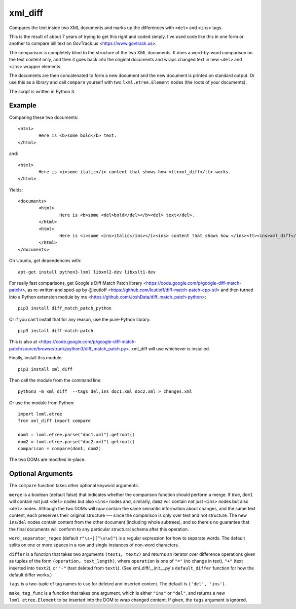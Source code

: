 xml_diff
========

Compares the text inside two XML documents and marks up the differences with ``<del>`` and ``<ins>`` tags.

This is the result of about 7 years of trying to get this right and coded simply. I've used code like this in one form or another to compare bill text on GovTrack.us <https://www.govtrack.us>.

The comparison is completely blind to the structure of the two XML documents. It does a word-by-word comparison on the text content only, and then it goes back into the original documents and wraps changed text in new ``<del>`` and ``<ins>`` wrapper elements.

The documents are then concatenated to form a new document and the new document is printed on standard output. Or use this as a library and call ``compare`` yourself with two ``lxml.etree.Element`` nodes (the roots of your documents).

The script is written in Python 3.

Example
-------

Comparing these two documents::

	<html>
		Here is <b>some bold</b> text.
	</html>

and::

	<html>
		Here is <i>some italic</i> content that shows how <tt>xml_diff</tt> works.
	</html>	

Yields::

	<documents>
		<html>
			Here is <b>some <del>bold</del></b><del> text</del>.
		</html>
		<html>
			Here is <i>some <ins>italic</ins></i><ins> content that shows how </ins><tt><ins>xml_diff</ins></tt><ins> works</ins>.
		</html>
	</documents>

On Ubuntu, get dependencies with::

	apt-get install python3-lxml libxml2-dev libxslt1-dev

For really fast comparisons, get Google's Diff Match Patch library <https://code.google.com/p/google-diff-match-patch/>, as re-written and sped-up by @leutloff <https://github.com/leutloff/diff-match-patch-cpp-stl> and then turned into a Python extension module by me <https://github.com/JoshData/diff_match_patch-python>::

	pip3 install diff_match_patch_python

Or if you can't install that for any reason, use the pure-Python library::

	pip3 install diff-match-patch

This is also at <https://code.google.com/p/google-diff-match-patch/source/browse/trunk/python3/diff_match_patch.py>. xml_diff will use whichever is installed.

Finally, install this module::

	pip3 install xml_diff

Then call the module from the command line::

	python3 -m xml_diff  --tags del,ins doc1.xml doc2.xml > changes.xml

Or use the module from Python::

	import lxml.etree
	from xml_diff import compare

	dom1 = lxml.etree.parse("doc1.xml").getroot()
	dom2 = lxml.etree.parse("doc2.xml").getroot()
	comparison = compare(dom1, dom2)

The two DOMs are modified in-place.

Optional Arguments
------------------

The ``compare`` function takes other optional keyword arguments:

``merge`` is a boolean (default false) that indicates whether the comparison function should perform a merge. If true, ``dom1`` will contain not just ``<del>`` nodes but also ``<ins>`` nodes and, similarly, ``dom2`` will contain not just ``<ins>`` nodes but also ``<del>`` nodes. Although the two DOMs will now contain the same semantic information about changes, and the same text content, each preserves their original structure --- since the comparison is only over text and not structure. The new ``ins``/``del`` nodes contain content from the other document (including whole subtrees), and so there's no guarantee that the final documents will conform to any particular structural schema after this operation.

``word_separator_regex`` (default ``r"\s+|[^\s\w]"``) is a regular expression for how to separate words. The default splits on one or more spaces in a row and single instances of non-word characters.

``differ`` is a function that takes two arguments ``(text1, text2)`` and returns an iterator over difference operations given as tuples of the form ``(operation, text_length)``, where ``operation`` is one of ``"="`` (no change in text), ``"+"`` (text inserted into ``text2``), or ``"-"`` (text deleted from ``text1``). (See xml_diff/__init__.py's ``default_differ`` function for how the default differ works.)

``tags`` is a two-tuple of tag names to use for deleted and inserted content. The default is ``('del', 'ins')``.

``make_tag_func`` is a function that takes one argument, which is either ``"ins"`` or ``"del"``, and returns a new ``lxml.etree.Element`` to be inserted into the DOM to wrap changed content. If given, the ``tags`` argument is ignored.

